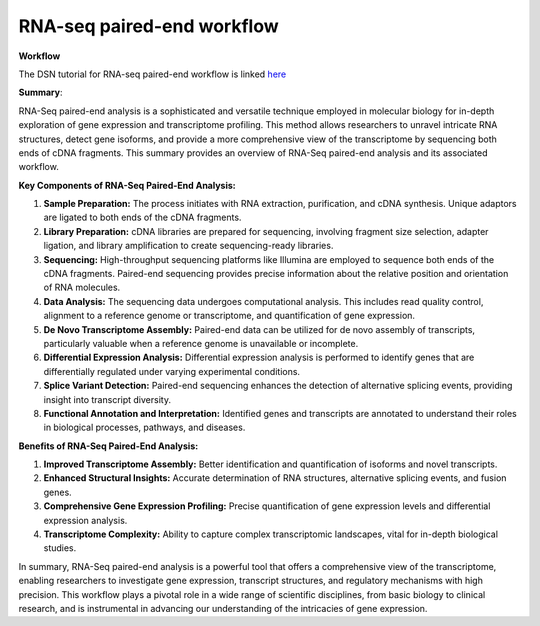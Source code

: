 **RNA-seq paired-end workflow**
==============================

**Workflow**

The DSN tutorial for RNA-seq paired-end workflow is linked `here <https://galaxy-tutorial.readthedocs.io/en/latest/>`_

**Summary**:

RNA-Seq paired-end analysis is a sophisticated and versatile technique employed in molecular biology for in-depth exploration of gene expression and transcriptome profiling. This method allows researchers to unravel intricate RNA structures, detect gene isoforms, and provide a more comprehensive view of the transcriptome by sequencing both ends of cDNA fragments. This summary provides an overview of RNA-Seq paired-end analysis and its associated workflow.

**Key Components of RNA-Seq Paired-End Analysis:**

1. **Sample Preparation:** The process initiates with RNA extraction, purification, and cDNA synthesis. Unique adaptors are ligated to both ends of the cDNA fragments.

2. **Library Preparation:** cDNA libraries are prepared for sequencing, involving fragment size selection, adapter ligation, and library amplification to create sequencing-ready libraries.

3. **Sequencing:** High-throughput sequencing platforms like Illumina are employed to sequence both ends of the cDNA fragments. Paired-end sequencing provides precise information about the relative position and orientation of RNA molecules.

4. **Data Analysis:** The sequencing data undergoes computational analysis. This includes read quality control, alignment to a reference genome or transcriptome, and quantification of gene expression.

5. **De Novo Transcriptome Assembly:** Paired-end data can be utilized for de novo assembly of transcripts, particularly valuable when a reference genome is unavailable or incomplete.

6. **Differential Expression Analysis:** Differential expression analysis is performed to identify genes that are differentially regulated under varying experimental conditions.

7. **Splice Variant Detection:** Paired-end sequencing enhances the detection of alternative splicing events, providing insight into transcript diversity.

8. **Functional Annotation and Interpretation:** Identified genes and transcripts are annotated to understand their roles in biological processes, pathways, and diseases.

**Benefits of RNA-Seq Paired-End Analysis:**

1. **Improved Transcriptome Assembly:** Better identification and quantification of isoforms and novel transcripts.
2. **Enhanced Structural Insights:** Accurate determination of RNA structures, alternative splicing events, and fusion genes.
3. **Comprehensive Gene Expression Profiling:** Precise quantification of gene expression levels and differential expression analysis.
4. **Transcriptome Complexity:** Ability to capture complex transcriptomic landscapes, vital for in-depth biological studies.

In summary, RNA-Seq paired-end analysis is a powerful tool that offers a comprehensive view of the transcriptome, enabling researchers to investigate gene expression, transcript structures, and regulatory mechanisms with high precision. This workflow plays a pivotal role in a wide range of scientific disciplines, from basic biology to clinical research, and is instrumental in advancing our understanding of the intricacies of gene expression.
